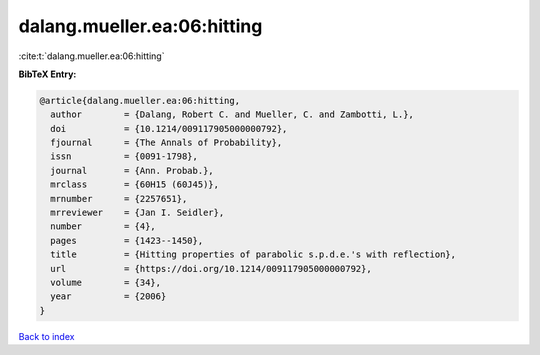 dalang.mueller.ea:06:hitting
============================

:cite:t:`dalang.mueller.ea:06:hitting`

**BibTeX Entry:**

.. code-block:: bibtex

   @article{dalang.mueller.ea:06:hitting,
     author        = {Dalang, Robert C. and Mueller, C. and Zambotti, L.},
     doi           = {10.1214/009117905000000792},
     fjournal      = {The Annals of Probability},
     issn          = {0091-1798},
     journal       = {Ann. Probab.},
     mrclass       = {60H15 (60J45)},
     mrnumber      = {2257651},
     mrreviewer    = {Jan I. Seidler},
     number        = {4},
     pages         = {1423--1450},
     title         = {Hitting properties of parabolic s.p.d.e.'s with reflection},
     url           = {https://doi.org/10.1214/009117905000000792},
     volume        = {34},
     year          = {2006}
   }

`Back to index <../By-Cite-Keys.html>`_
